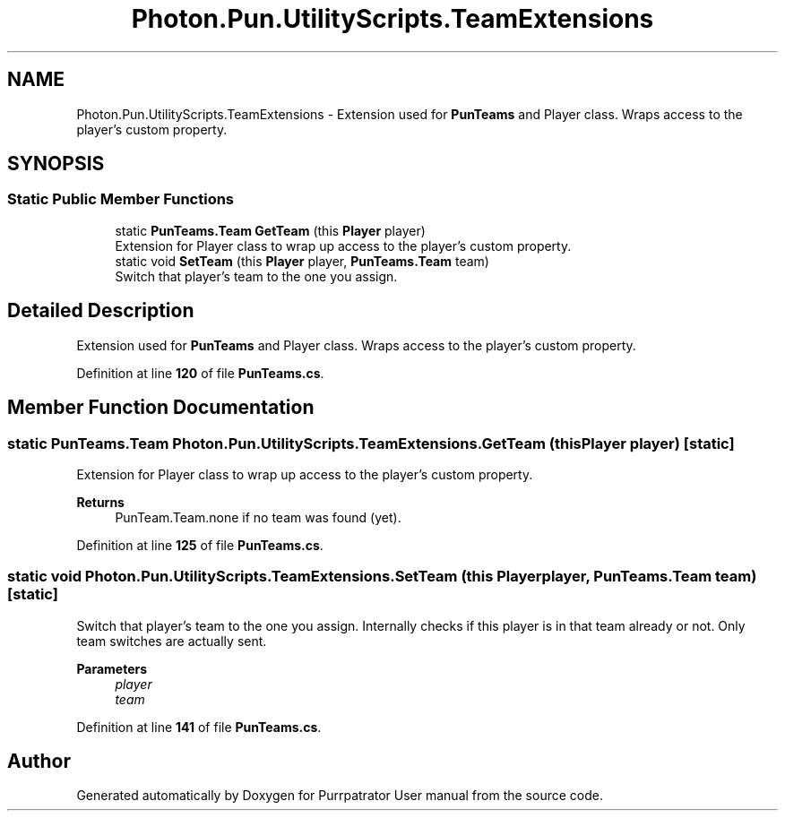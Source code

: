 .TH "Photon.Pun.UtilityScripts.TeamExtensions" 3 "Mon Apr 18 2022" "Purrpatrator User manual" \" -*- nroff -*-
.ad l
.nh
.SH NAME
Photon.Pun.UtilityScripts.TeamExtensions \- Extension used for \fBPunTeams\fP and Player class\&. Wraps access to the player's custom property\&. 

.SH SYNOPSIS
.br
.PP
.SS "Static Public Member Functions"

.in +1c
.ti -1c
.RI "static \fBPunTeams\&.Team\fP \fBGetTeam\fP (this \fBPlayer\fP player)"
.br
.RI "Extension for Player class to wrap up access to the player's custom property\&. "
.ti -1c
.RI "static void \fBSetTeam\fP (this \fBPlayer\fP player, \fBPunTeams\&.Team\fP team)"
.br
.RI "Switch that player's team to the one you assign\&. "
.in -1c
.SH "Detailed Description"
.PP 
Extension used for \fBPunTeams\fP and Player class\&. Wraps access to the player's custom property\&.
.PP
Definition at line \fB120\fP of file \fBPunTeams\&.cs\fP\&.
.SH "Member Function Documentation"
.PP 
.SS "static \fBPunTeams\&.Team\fP Photon\&.Pun\&.UtilityScripts\&.TeamExtensions\&.GetTeam (this \fBPlayer\fP player)\fC [static]\fP"

.PP
Extension for Player class to wrap up access to the player's custom property\&. 
.PP
\fBReturns\fP
.RS 4
PunTeam\&.Team\&.none if no team was found (yet)\&.
.RE
.PP

.PP
Definition at line \fB125\fP of file \fBPunTeams\&.cs\fP\&.
.SS "static void Photon\&.Pun\&.UtilityScripts\&.TeamExtensions\&.SetTeam (this \fBPlayer\fP player, \fBPunTeams\&.Team\fP team)\fC [static]\fP"

.PP
Switch that player's team to the one you assign\&. Internally checks if this player is in that team already or not\&. Only team switches are actually sent\&.
.PP
\fBParameters\fP
.RS 4
\fIplayer\fP 
.br
\fIteam\fP 
.RE
.PP

.PP
Definition at line \fB141\fP of file \fBPunTeams\&.cs\fP\&.

.SH "Author"
.PP 
Generated automatically by Doxygen for Purrpatrator User manual from the source code\&.
